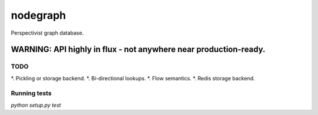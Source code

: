 nodegraph
=========

Perspectivist graph database.

WARNING: API highly in flux - not anywhere near production-ready.
~~~~~~~~~~~~~~~~~~~~~~~~~~~~~~~~~~~~~~~~~~~~~~~~~~~~~~~~~~~~~~~~~

TODO
----
*. Pickling or storage backend.
*. Bi-directional lookups.
*. Flow semantics.
*. Redis storage backend.

Running tests
-------------
`python setup.py test`
